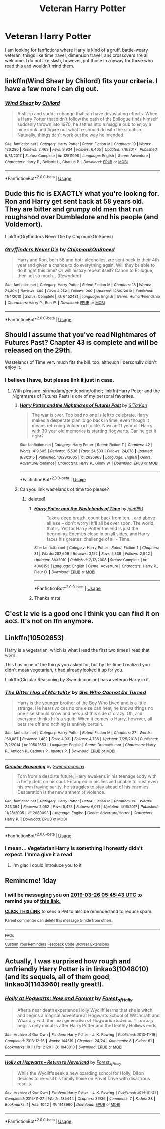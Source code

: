 #+TITLE: Veteran Harry Potter

* Veteran Harry Potter
:PROPERTIES:
:Author: Lynix2341
:Score: 24
:DateUnix: 1553482114.0
:DateShort: 2019-Mar-25
:END:
I am looking for fanfictions where Harry is kind of a gruff, battle-weary veteran, things like time travel, dimension travel, and crossovers are all welcome. I do not like slash, however, put those in anyway for those who read this and wouldn't mind them.


** linkffn(Wind Shear by Chilord) fits your criteria. I have a few more I can dig out.
:PROPERTIES:
:Author: overide
:Score: 5
:DateUnix: 1553516895.0
:DateShort: 2019-Mar-25
:END:

*** [[https://www.fanfiction.net/s/12511998/1/][*/Wind Shear/*]] by [[https://www.fanfiction.net/u/67673/Chilord][/Chilord/]]

#+begin_quote
  A sharp and sudden change that can have devastating effects. When a Harry Potter that didn't follow the path of the Epilogue finds himself suddenly thrown into 1970, he settles into a muggle pub to enjoy a nice drink and figure out what he should do with the situation. Naturally, things don't work out the way he intended.
#+end_quote

^{/Site/:} ^{fanfiction.net} ^{*|*} ^{/Category/:} ^{Harry} ^{Potter} ^{*|*} ^{/Rated/:} ^{Fiction} ^{M} ^{*|*} ^{/Chapters/:} ^{19} ^{*|*} ^{/Words/:} ^{126,280} ^{*|*} ^{/Reviews/:} ^{2,469} ^{*|*} ^{/Favs/:} ^{9,934} ^{*|*} ^{/Follows/:} ^{6,465} ^{*|*} ^{/Updated/:} ^{7/6/2017} ^{*|*} ^{/Published/:} ^{5/31/2017} ^{*|*} ^{/Status/:} ^{Complete} ^{*|*} ^{/id/:} ^{12511998} ^{*|*} ^{/Language/:} ^{English} ^{*|*} ^{/Genre/:} ^{Adventure} ^{*|*} ^{/Characters/:} ^{Harry} ^{P.,} ^{Bellatrix} ^{L.,} ^{Charlus} ^{P.} ^{*|*} ^{/Download/:} ^{[[http://www.ff2ebook.com/old/ffn-bot/index.php?id=12511998&source=ff&filetype=epub][EPUB]]} ^{or} ^{[[http://www.ff2ebook.com/old/ffn-bot/index.php?id=12511998&source=ff&filetype=mobi][MOBI]]}

--------------

*FanfictionBot*^{2.0.0-beta} | [[https://github.com/tusing/reddit-ffn-bot/wiki/Usage][Usage]]
:PROPERTIES:
:Author: FanfictionBot
:Score: 3
:DateUnix: 1553516919.0
:DateShort: 2019-Mar-25
:END:


** Dude this fic is EXACTLY what you're looking for. Ron and Harry get sent back at 58 years old. They are bitter and grumpy old men that run roughshod over Dumbledore and his people (and Voldemort).

Linkffn(Gryffindors Never Die by ChipmunkOnSpeed)
:PROPERTIES:
:Author: blandge
:Score: 4
:DateUnix: 1553538009.0
:DateShort: 2019-Mar-25
:END:

*** [[https://www.fanfiction.net/s/6452481/1/][*/Gryffindors Never Die/*]] by [[https://www.fanfiction.net/u/1004602/ChipmonkOnSpeed][/ChipmonkOnSpeed/]]

#+begin_quote
  Harry and Ron, both 58 and both alcoholics, are sent back to their 4th year and given a chance to do everything again. Will they be able to do it right this time? Or will history repeat itself? Canon to Epilogue, then not so much... (Reworked)
#+end_quote

^{/Site/:} ^{fanfiction.net} ^{*|*} ^{/Category/:} ^{Harry} ^{Potter} ^{*|*} ^{/Rated/:} ^{Fiction} ^{M} ^{*|*} ^{/Chapters/:} ^{18} ^{*|*} ^{/Words/:} ^{74,394} ^{*|*} ^{/Reviews/:} ^{688} ^{*|*} ^{/Favs/:} ^{3,252} ^{*|*} ^{/Follows/:} ^{969} ^{*|*} ^{/Updated/:} ^{12/29/2010} ^{*|*} ^{/Published/:} ^{11/4/2010} ^{*|*} ^{/Status/:} ^{Complete} ^{*|*} ^{/id/:} ^{6452481} ^{*|*} ^{/Language/:} ^{English} ^{*|*} ^{/Genre/:} ^{Humor/Friendship} ^{*|*} ^{/Characters/:} ^{Harry} ^{P.,} ^{Ron} ^{W.} ^{*|*} ^{/Download/:} ^{[[http://www.ff2ebook.com/old/ffn-bot/index.php?id=6452481&source=ff&filetype=epub][EPUB]]} ^{or} ^{[[http://www.ff2ebook.com/old/ffn-bot/index.php?id=6452481&source=ff&filetype=mobi][MOBI]]}

--------------

*FanfictionBot*^{2.0.0-beta} | [[https://github.com/tusing/reddit-ffn-bot/wiki/Usage][Usage]]
:PROPERTIES:
:Author: FanfictionBot
:Score: 1
:DateUnix: 1553538025.0
:DateShort: 2019-Mar-25
:END:


** Should I assume that you've read Nightmares of Futures Past? Chapter 43 is complete and will be released on the 29th.

Wastelands of Time very much fits the bill, too, although I personally didn't enjoy it.
:PROPERTIES:
:Author: thrawnca
:Score: 2
:DateUnix: 1553513397.0
:DateShort: 2019-Mar-25
:END:

*** I believe I have, but please link it just in case.
:PROPERTIES:
:Author: Lynix2341
:Score: 1
:DateUnix: 1553513698.0
:DateShort: 2019-Mar-25
:END:

**** With pleasure, sir/madam/gentlebeing/other; linkffn(Harry Potter and the Nightmares of Futures Past) is one of my personal favorites.
:PROPERTIES:
:Author: thrawnca
:Score: 1
:DateUnix: 1553515097.0
:DateShort: 2019-Mar-25
:END:

***** [[https://www.fanfiction.net/s/2636963/1/][*/Harry Potter and the Nightmares of Futures Past/*]] by [[https://www.fanfiction.net/u/884184/S-TarKan][/S'TarKan/]]

#+begin_quote
  The war is over. Too bad no one is left to celebrate. Harry makes a desperate plan to go back in time, even though it means returning Voldemort to life. Now an 11 year old Harry with 30 year old memories is starting Hogwarts. Can he get it right?
#+end_quote

^{/Site/:} ^{fanfiction.net} ^{*|*} ^{/Category/:} ^{Harry} ^{Potter} ^{*|*} ^{/Rated/:} ^{Fiction} ^{T} ^{*|*} ^{/Chapters/:} ^{42} ^{*|*} ^{/Words/:} ^{419,605} ^{*|*} ^{/Reviews/:} ^{15,538} ^{*|*} ^{/Favs/:} ^{24,533} ^{*|*} ^{/Follows/:} ^{24,078} ^{*|*} ^{/Updated/:} ^{9/8/2015} ^{*|*} ^{/Published/:} ^{10/28/2005} ^{*|*} ^{/id/:} ^{2636963} ^{*|*} ^{/Language/:} ^{English} ^{*|*} ^{/Genre/:} ^{Adventure/Romance} ^{*|*} ^{/Characters/:} ^{Harry} ^{P.,} ^{Ginny} ^{W.} ^{*|*} ^{/Download/:} ^{[[http://www.ff2ebook.com/old/ffn-bot/index.php?id=2636963&source=ff&filetype=epub][EPUB]]} ^{or} ^{[[http://www.ff2ebook.com/old/ffn-bot/index.php?id=2636963&source=ff&filetype=mobi][MOBI]]}

--------------

*FanfictionBot*^{2.0.0-beta} | [[https://github.com/tusing/reddit-ffn-bot/wiki/Usage][Usage]]
:PROPERTIES:
:Author: FanfictionBot
:Score: 1
:DateUnix: 1553515119.0
:DateShort: 2019-Mar-25
:END:


***** Can you link wastelands of time too please?
:PROPERTIES:
:Author: mermaidAtSea
:Score: 1
:DateUnix: 1553517998.0
:DateShort: 2019-Mar-25
:END:

****** [deleted]
:PROPERTIES:
:Score: 2
:DateUnix: 1553522087.0
:DateShort: 2019-Mar-25
:END:

******* [[https://www.fanfiction.net/s/4068153/1/][*/Harry Potter and the Wastelands of Time/*]] by [[https://www.fanfiction.net/u/557425/joe6991][/joe6991/]]

#+begin_quote
  Take a deep breath, count back from ten... and above all else -- don't worry! It'll all be over soon. The world, that is. Yet for Harry Potter the end is just the beginning. Enemies close in on all sides, and Harry faces his greatest challenge of all - Time.
#+end_quote

^{/Site/:} ^{fanfiction.net} ^{*|*} ^{/Category/:} ^{Harry} ^{Potter} ^{*|*} ^{/Rated/:} ^{Fiction} ^{T} ^{*|*} ^{/Chapters/:} ^{31} ^{*|*} ^{/Words/:} ^{282,609} ^{*|*} ^{/Reviews/:} ^{3,152} ^{*|*} ^{/Favs/:} ^{5,339} ^{*|*} ^{/Follows/:} ^{2,942} ^{*|*} ^{/Updated/:} ^{8/4/2010} ^{*|*} ^{/Published/:} ^{2/12/2008} ^{*|*} ^{/Status/:} ^{Complete} ^{*|*} ^{/id/:} ^{4068153} ^{*|*} ^{/Language/:} ^{English} ^{*|*} ^{/Genre/:} ^{Adventure} ^{*|*} ^{/Characters/:} ^{Harry} ^{P.,} ^{Fleur} ^{D.} ^{*|*} ^{/Download/:} ^{[[http://www.ff2ebook.com/old/ffn-bot/index.php?id=4068153&source=ff&filetype=epub][EPUB]]} ^{or} ^{[[http://www.ff2ebook.com/old/ffn-bot/index.php?id=4068153&source=ff&filetype=mobi][MOBI]]}

--------------

*FanfictionBot*^{2.0.0-beta} | [[https://github.com/tusing/reddit-ffn-bot/wiki/Usage][Usage]]
:PROPERTIES:
:Author: FanfictionBot
:Score: 1
:DateUnix: 1553522094.0
:DateShort: 2019-Mar-25
:END:


******* Thanks mate
:PROPERTIES:
:Author: mermaidAtSea
:Score: 1
:DateUnix: 1553533930.0
:DateShort: 2019-Mar-25
:END:


** C'est la vie is a good one I think you can find it on ao3. It's not on ffn anymore.
:PROPERTIES:
:Author: FleeceyMender
:Score: 1
:DateUnix: 1553585269.0
:DateShort: 2019-Mar-26
:END:


** Linkffn(10502653)

Harry is a vegetarian, which is what I read the first two times I read that word.

This has none of the things you asked for, but by the time I realized you didn't mean vegetarian, it had already looked it up for you.

Linkffn(Circular Reasoning by Swimdraconian) has a veteran Harry in it.
:PROPERTIES:
:Author: Uhhhmaybe2018
:Score: 1
:DateUnix: 1553909377.0
:DateShort: 2019-Mar-30
:END:

*** [[https://www.fanfiction.net/s/10502653/1/][*/The Bitter Hug of Mortality/*]] by [[https://www.fanfiction.net/u/939233/She-Who-Cannot-Be-Turned][/She Who Cannot Be Turned/]]

#+begin_quote
  Harry is the younger brother of the Boy Who Lived and is a little strange. He hears voices no one else can hear, he knows things no one else should know and he's just this side of crazy. Oh, and everyone thinks he's a squib. When it comes to Harry, however, all bets are off and nothing is entirely certain.
#+end_quote

^{/Site/:} ^{fanfiction.net} ^{*|*} ^{/Category/:} ^{Harry} ^{Potter} ^{*|*} ^{/Rated/:} ^{Fiction} ^{M} ^{*|*} ^{/Chapters/:} ^{27} ^{*|*} ^{/Words/:} ^{169,087} ^{*|*} ^{/Reviews/:} ^{1,482} ^{*|*} ^{/Favs/:} ^{4,031} ^{*|*} ^{/Follows/:} ^{4,736} ^{*|*} ^{/Updated/:} ^{7/25/2018} ^{*|*} ^{/Published/:} ^{7/2/2014} ^{*|*} ^{/id/:} ^{10502653} ^{*|*} ^{/Language/:} ^{English} ^{*|*} ^{/Genre/:} ^{Drama/Humor} ^{*|*} ^{/Characters/:} ^{Harry} ^{P.,} ^{Antioch} ^{P.,} ^{Cadmus} ^{P.,} ^{Ignotus} ^{P.} ^{*|*} ^{/Download/:} ^{[[http://www.ff2ebook.com/old/ffn-bot/index.php?id=10502653&source=ff&filetype=epub][EPUB]]} ^{or} ^{[[http://www.ff2ebook.com/old/ffn-bot/index.php?id=10502653&source=ff&filetype=mobi][MOBI]]}

--------------

[[https://www.fanfiction.net/s/2680093/1/][*/Circular Reasoning/*]] by [[https://www.fanfiction.net/u/513750/Swimdraconian][/Swimdraconian/]]

#+begin_quote
  Torn from a desolate future, Harry awakens in his teenage body with a hefty debt on his soul. Entangled in his lies and unable to trust even his own fraying sanity, he struggles to stay ahead of his enemies. Desperation is the new anthem of violence.
#+end_quote

^{/Site/:} ^{fanfiction.net} ^{*|*} ^{/Category/:} ^{Harry} ^{Potter} ^{*|*} ^{/Rated/:} ^{Fiction} ^{M} ^{*|*} ^{/Chapters/:} ^{28} ^{*|*} ^{/Words/:} ^{243,394} ^{*|*} ^{/Reviews/:} ^{2,052} ^{*|*} ^{/Favs/:} ^{5,475} ^{*|*} ^{/Follows/:} ^{6,071} ^{*|*} ^{/Updated/:} ^{4/16/2017} ^{*|*} ^{/Published/:} ^{11/28/2005} ^{*|*} ^{/id/:} ^{2680093} ^{*|*} ^{/Language/:} ^{English} ^{*|*} ^{/Genre/:} ^{Adventure/Horror} ^{*|*} ^{/Characters/:} ^{Harry} ^{P.} ^{*|*} ^{/Download/:} ^{[[http://www.ff2ebook.com/old/ffn-bot/index.php?id=2680093&source=ff&filetype=epub][EPUB]]} ^{or} ^{[[http://www.ff2ebook.com/old/ffn-bot/index.php?id=2680093&source=ff&filetype=mobi][MOBI]]}

--------------

*FanfictionBot*^{2.0.0-beta} | [[https://github.com/tusing/reddit-ffn-bot/wiki/Usage][Usage]]
:PROPERTIES:
:Author: FanfictionBot
:Score: 1
:DateUnix: 1553909416.0
:DateShort: 2019-Mar-30
:END:


*** I mean... Vegetarian Harry is something I honestly didn't expect. I'mma give it a read
:PROPERTIES:
:Author: Lynix2341
:Score: 1
:DateUnix: 1553920484.0
:DateShort: 2019-Mar-30
:END:

**** I'm glad I could introduce you to it.
:PROPERTIES:
:Author: Uhhhmaybe2018
:Score: 1
:DateUnix: 1553956633.0
:DateShort: 2019-Mar-30
:END:


** Remindme! 1day
:PROPERTIES:
:Author: GreatOakSeed
:Score: 0
:DateUnix: 1553492642.0
:DateShort: 2019-Mar-25
:END:

*** I will be messaging you on [[http://www.wolframalpha.com/input/?i=2019-03-26%2005:45:43%20UTC%20To%20Local%20Time][*2019-03-26 05:45:43 UTC*]] to remind you of [[https://www.reddit.com/r/HPfanfiction/comments/b557h5/veteran_harry_potter/ejbkgjk/][*this link.*]]

[[http://np.reddit.com/message/compose/?to=RemindMeBot&subject=Reminder&message=%5Bhttps://www.reddit.com/r/HPfanfiction/comments/b557h5/veteran_harry_potter/ejbkgjk/%5D%0A%0ARemindMe!%20%201day][*CLICK THIS LINK*]] to send a PM to also be reminded and to reduce spam.

^{Parent commenter can} [[http://np.reddit.com/message/compose/?to=RemindMeBot&subject=Delete%20Comment&message=Delete!%20ejbkj9m][^{delete this message to hide from others.}]]

--------------

[[http://np.reddit.com/r/RemindMeBot/comments/24duzp/remindmebot_info/][^{FAQs}]]

[[http://np.reddit.com/message/compose/?to=RemindMeBot&subject=Reminder&message=%5BLINK%20INSIDE%20SQUARE%20BRACKETS%20else%20default%20to%20FAQs%5D%0A%0ANOTE:%20Don't%20forget%20to%20add%20the%20time%20options%20after%20the%20command.%0A%0ARemindMe!][^{Custom}]]
[[http://np.reddit.com/message/compose/?to=RemindMeBot&subject=List%20Of%20Reminders&message=MyReminders!][^{Your Reminders}]]
[[http://np.reddit.com/message/compose/?to=RemindMeBotWrangler&subject=Feedback][^{Feedback}]]
[[https://github.com/SIlver--/remindmebot-reddit][^{Code}]]
[[https://np.reddit.com/r/RemindMeBot/comments/4kldad/remindmebot_extensions/][^{Browser Extensions}]]
:PROPERTIES:
:Author: RemindMeBot
:Score: 1
:DateUnix: 1553492744.0
:DateShort: 2019-Mar-25
:END:


** Actually, I was surprised how rough and unfriendly Harry Potter is in linkao3(1048010) (and its sequels, all of them good, linkao3(1143960) really great!).
:PROPERTIES:
:Author: ceplma
:Score: -2
:DateUnix: 1553507202.0
:DateShort: 2019-Mar-25
:END:

*** [[https://archiveofourown.org/works/1048010][*/Holly at Hogwarts: Now and Forever/*]] by [[https://www.archiveofourown.org/users/Forest_of_Holly/pseuds/Forest_of_Holly][/Forest_of_Holly/]]

#+begin_quote
  After a near death experience Holly Wycliff learns that she is witch and begins a magical adventure at Hogwarts School of Witchcraft and Wizardry with the next generation of Hogwarts students. This story begins only minutes after Harry Potter and the Deathly Hollows ends.
#+end_quote

^{/Site/:} ^{Archive} ^{of} ^{Our} ^{Own} ^{*|*} ^{/Fandom/:} ^{Harry} ^{Potter} ^{-} ^{J.} ^{K.} ^{Rowling} ^{*|*} ^{/Published/:} ^{2013-11-19} ^{*|*} ^{/Completed/:} ^{2013-12-16} ^{*|*} ^{/Words/:} ^{144519} ^{*|*} ^{/Chapters/:} ^{24/24} ^{*|*} ^{/Comments/:} ^{8} ^{*|*} ^{/Kudos/:} ^{61} ^{*|*} ^{/Bookmarks/:} ^{10} ^{*|*} ^{/Hits/:} ^{2120} ^{*|*} ^{/ID/:} ^{1048010} ^{*|*} ^{/Download/:} ^{[[https://archiveofourown.org/downloads/1048010/Holly%20at%20Hogwarts%20Now.epub?updated_at=1552885322][EPUB]]} ^{or} ^{[[https://archiveofourown.org/downloads/1048010/Holly%20at%20Hogwarts%20Now.mobi?updated_at=1552885322][MOBI]]}

--------------

[[https://archiveofourown.org/works/1143960][*/Holly at Hogwarts -- Return to Neverland/*]] by [[https://www.archiveofourown.org/users/Forest_of_Holly/pseuds/Forest_of_Holly][/Forest_of_Holly/]]

#+begin_quote
  While the Wycliffs seek a new boarding school for Holly, Dillon decides to re-visit his family home on Privet Drive with disastrous results.
#+end_quote

^{/Site/:} ^{Archive} ^{of} ^{Our} ^{Own} ^{*|*} ^{/Fandom/:} ^{Harry} ^{Potter} ^{-} ^{J.} ^{K.} ^{Rowling} ^{*|*} ^{/Published/:} ^{2014-01-21} ^{*|*} ^{/Completed/:} ^{2015-11-27} ^{*|*} ^{/Words/:} ^{185444} ^{*|*} ^{/Chapters/:} ^{36/36} ^{*|*} ^{/Comments/:} ^{7} ^{*|*} ^{/Kudos/:} ^{38} ^{*|*} ^{/Bookmarks/:} ^{1} ^{*|*} ^{/Hits/:} ^{1042} ^{*|*} ^{/ID/:} ^{1143960} ^{*|*} ^{/Download/:} ^{[[https://archiveofourown.org/downloads/1143960/Holly%20at%20Hogwarts%20--.epub?updated_at=1518283105][EPUB]]} ^{or} ^{[[https://archiveofourown.org/downloads/1143960/Holly%20at%20Hogwarts%20--.mobi?updated_at=1518283105][MOBI]]}

--------------

*FanfictionBot*^{2.0.0-beta} | [[https://github.com/tusing/reddit-ffn-bot/wiki/Usage][Usage]]
:PROPERTIES:
:Author: FanfictionBot
:Score: 1
:DateUnix: 1553507217.0
:DateShort: 2019-Mar-25
:END:
